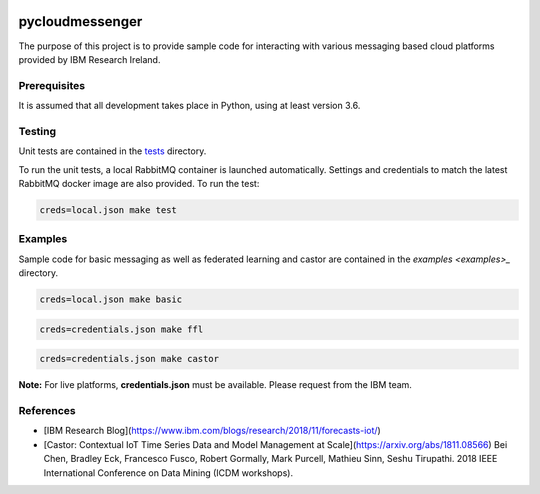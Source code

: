 |travis-badge|_

.. |travis-badge| image:: https://travis-ci.com/IBM/pycloudmessenger.svg?branch=master
.. _travis-badge: https://travis-ci.com/IBM/pycloudmessenger/

========================
pycloudmessenger
========================

The purpose of this project is to provide sample code for interacting with various messaging based cloud platforms provided by IBM Research Ireland.


Prerequisites
---------------------------------

It is assumed that all development takes place in Python, using at least version 3.6.


Testing
---------------------------------

Unit tests are contained in the `tests <tests>`_ directory.

To run the unit tests, a local RabbitMQ container is launched automatically. Settings and credentials to match the latest RabbitMQ docker image are also provided. To run the test:

.. code-block:: bash

	creds=local.json make test 


Examples
---------------------------------

Sample code for basic messaging as well as federated learning and castor are contained in the `examples <examples>_` directory.

.. code-block:: bash

	creds=local.json make basic

.. code-block:: bash

	creds=credentials.json make ffl

.. code-block:: bash

	creds=credentials.json make castor

**Note:** For live platforms, **credentials.json** must be available. Please request from the IBM team.


References 
---------------------------------

* [IBM Research Blog](https://www.ibm.com/blogs/research/2018/11/forecasts-iot/)
* [Castor: Contextual IoT Time Series Data and Model Management at Scale](https://arxiv.org/abs/1811.08566) Bei Chen, Bradley Eck, Francesco Fusco, Robert Gormally, Mark Purcell, Mathieu Sinn, Seshu Tirupathi. 2018 IEEE International Conference on Data Mining (ICDM workshops).
